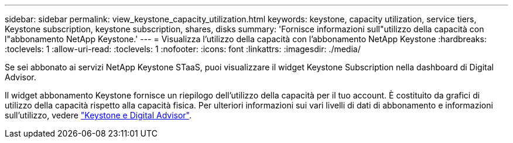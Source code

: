 ---
sidebar: sidebar 
permalink: view_keystone_capacity_utilization.html 
keywords: keystone, capacity utilization, service tiers, Keystone subscription, keystone subscription, shares, disks 
summary: 'Fornisce informazioni sull"utilizzo della capacità con l"abbonamento NetApp Keystone.' 
---
= Visualizza l'utilizzo della capacità con l'abbonamento NetApp Keystone
:hardbreaks:
:toclevels: 1
:allow-uri-read: 
:toclevels: 1
:nofooter: 
:icons: font
:linkattrs: 
:imagesdir: ./media/


[role="lead"]
Se sei abbonato ai servizi NetApp Keystone STaaS, puoi visualizzare il widget Keystone Subscription nella dashboard di Digital Advisor.

Il widget abbonamento Keystone fornisce un riepilogo dell'utilizzo della capacità per il tuo account. È costituito da grafici di utilizzo della capacità rispetto alla capacità fisica. Per ulteriori informazioni sui vari livelli di dati di abbonamento e informazioni sull'utilizzo, vedere link:https://docs.netapp.com/us-en/keystone-staas/integrations/keystone-aiq.html["Keystone e Digital Advisor"^].
